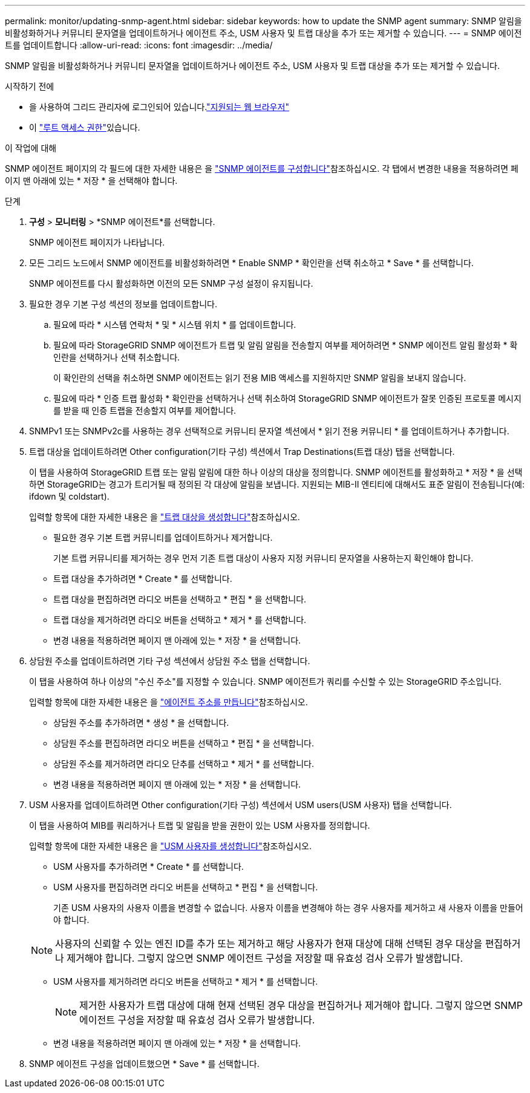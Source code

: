 ---
permalink: monitor/updating-snmp-agent.html 
sidebar: sidebar 
keywords: how to update the SNMP agent 
summary: SNMP 알림을 비활성화하거나 커뮤니티 문자열을 업데이트하거나 에이전트 주소, USM 사용자 및 트랩 대상을 추가 또는 제거할 수 있습니다. 
---
= SNMP 에이전트를 업데이트합니다
:allow-uri-read: 
:icons: font
:imagesdir: ../media/


[role="lead"]
SNMP 알림을 비활성화하거나 커뮤니티 문자열을 업데이트하거나 에이전트 주소, USM 사용자 및 트랩 대상을 추가 또는 제거할 수 있습니다.

.시작하기 전에
* 을 사용하여 그리드 관리자에 로그인되어 있습니다.link:../admin/web-browser-requirements.html["지원되는 웹 브라우저"]
* 이 link:../admin/admin-group-permissions.html["루트 액세스 권한"]있습니다.


.이 작업에 대해
SNMP 에이전트 페이지의 각 필드에 대한 자세한 내용은 을 link:configuring-snmp-agent.html["SNMP 에이전트를 구성합니다"]참조하십시오. 각 탭에서 변경한 내용을 적용하려면 페이지 맨 아래에 있는 * 저장 * 을 선택해야 합니다.

.단계
. *구성* > *모니터링* > *SNMP 에이전트*를 선택합니다.
+
SNMP 에이전트 페이지가 나타납니다.

. 모든 그리드 노드에서 SNMP 에이전트를 비활성화하려면 * Enable SNMP * 확인란을 선택 취소하고 * Save * 를 선택합니다.
+
SNMP 에이전트를 다시 활성화하면 이전의 모든 SNMP 구성 설정이 유지됩니다.

. 필요한 경우 기본 구성 섹션의 정보를 업데이트합니다.
+
.. 필요에 따라 * 시스템 연락처 * 및 * 시스템 위치 * 를 업데이트합니다.
.. 필요에 따라 StorageGRID SNMP 에이전트가 트랩 및 알림 알림을 전송할지 여부를 제어하려면 * SNMP 에이전트 알림 활성화 * 확인란을 선택하거나 선택 취소합니다.
+
이 확인란의 선택을 취소하면 SNMP 에이전트는 읽기 전용 MIB 액세스를 지원하지만 SNMP 알림을 보내지 않습니다.

.. 필요에 따라 * 인증 트랩 활성화 * 확인란을 선택하거나 선택 취소하여 StorageGRID SNMP 에이전트가 잘못 인증된 프로토콜 메시지를 받을 때 인증 트랩을 전송할지 여부를 제어합니다.


. SNMPv1 또는 SNMPv2c를 사용하는 경우 선택적으로 커뮤니티 문자열 섹션에서 * 읽기 전용 커뮤니티 * 를 업데이트하거나 추가합니다.
. 트랩 대상을 업데이트하려면 Other configuration(기타 구성) 섹션에서 Trap Destinations(트랩 대상) 탭을 선택합니다.
+
이 탭을 사용하여 StorageGRID 트랩 또는 알림 알림에 대한 하나 이상의 대상을 정의합니다. SNMP 에이전트를 활성화하고 * 저장 * 을 선택하면 StorageGRID는 경고가 트리거될 때 정의된 각 대상에 알림을 보냅니다. 지원되는 MIB-II 엔티티에 대해서도 표준 알림이 전송됩니다(예: ifdown 및 coldstart).

+
입력할 항목에 대한 자세한 내용은 을 link:../monitor/configuring-snmp-agent.html#create-trap-destinations["트랩 대상을 생성합니다"]참조하십시오.

+
** 필요한 경우 기본 트랩 커뮤니티를 업데이트하거나 제거합니다.
+
기본 트랩 커뮤니티를 제거하는 경우 먼저 기존 트랩 대상이 사용자 지정 커뮤니티 문자열을 사용하는지 확인해야 합니다.

** 트랩 대상을 추가하려면 * Create * 를 선택합니다.
** 트랩 대상을 편집하려면 라디오 버튼을 선택하고 * 편집 * 을 선택합니다.
** 트랩 대상을 제거하려면 라디오 버튼을 선택하고 * 제거 * 를 선택합니다.
** 변경 내용을 적용하려면 페이지 맨 아래에 있는 * 저장 * 을 선택합니다.


. 상담원 주소를 업데이트하려면 기타 구성 섹션에서 상담원 주소 탭을 선택합니다.
+
이 탭을 사용하여 하나 이상의 "수신 주소"를 지정할 수 있습니다. SNMP 에이전트가 쿼리를 수신할 수 있는 StorageGRID 주소입니다.

+
입력할 항목에 대한 자세한 내용은 을 link:../monitor/configuring-snmp-agent.html#create-agent-addresses["에이전트 주소를 만듭니다"]참조하십시오.

+
** 상담원 주소를 추가하려면 * 생성 * 을 선택합니다.
** 상담원 주소를 편집하려면 라디오 버튼을 선택하고 * 편집 * 을 선택합니다.
** 상담원 주소를 제거하려면 라디오 단추를 선택하고 * 제거 * 를 선택합니다.
** 변경 내용을 적용하려면 페이지 맨 아래에 있는 * 저장 * 을 선택합니다.


. USM 사용자를 업데이트하려면 Other configuration(기타 구성) 섹션에서 USM users(USM 사용자) 탭을 선택합니다.
+
이 탭을 사용하여 MIB를 쿼리하거나 트랩 및 알림을 받을 권한이 있는 USM 사용자를 정의합니다.

+
입력할 항목에 대한 자세한 내용은 을 link:../monitor/configuring-snmp-agent.html#create-usm-users["USM 사용자를 생성합니다"]참조하십시오.

+
** USM 사용자를 추가하려면 * Create * 를 선택합니다.
** USM 사용자를 편집하려면 라디오 버튼을 선택하고 * 편집 * 을 선택합니다.
+
기존 USM 사용자의 사용자 이름을 변경할 수 없습니다. 사용자 이름을 변경해야 하는 경우 사용자를 제거하고 새 사용자 이름을 만들어야 합니다.

+

NOTE: 사용자의 신뢰할 수 있는 엔진 ID를 추가 또는 제거하고 해당 사용자가 현재 대상에 대해 선택된 경우 대상을 편집하거나 제거해야 합니다. 그렇지 않으면 SNMP 에이전트 구성을 저장할 때 유효성 검사 오류가 발생합니다.

** USM 사용자를 제거하려면 라디오 버튼을 선택하고 * 제거 * 를 선택합니다.
+

NOTE: 제거한 사용자가 트랩 대상에 대해 현재 선택된 경우 대상을 편집하거나 제거해야 합니다. 그렇지 않으면 SNMP 에이전트 구성을 저장할 때 유효성 검사 오류가 발생합니다.

** 변경 내용을 적용하려면 페이지 맨 아래에 있는 * 저장 * 을 선택합니다.


. SNMP 에이전트 구성을 업데이트했으면 * Save * 를 선택합니다.

